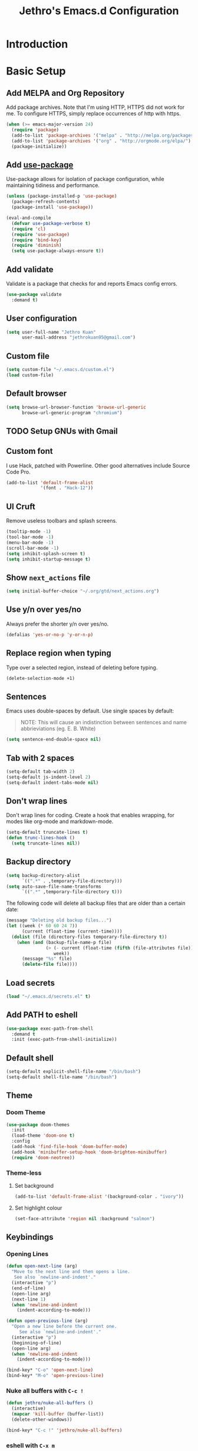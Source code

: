#+TITLE: Jethro's Emacs.d Configuration
* Introduction
* Basic Setup
** Add MELPA and Org Repository
Add package archives. Note that I'm using HTTP, HTTPS did not work for me. To configure HTTPS, simply replace occurrences of http with https.

#+BEGIN_SRC emacs-lisp :tangle yes
(when (>= emacs-major-version 24)
  (require 'package)
  (add-to-list 'package-archives '("melpa" . "http://melpa.org/packages/") t)
  (add-to-list 'package-archives '("org" . "http://orgmode.org/elpa/") t)
  (package-initialize))
#+END_SRC

** Add [[https://github.com/jwiegley/use-package/issues/70][use-package]]
Use-package allows for isolation of package configuration, while maintaining tidiness and performance.

#+BEGIN_SRC emacs-lisp :tangle yes
(unless (package-installed-p 'use-package)
  (package-refresh-contents)
  (package-install 'use-package))

(eval-and-compile
  (defvar use-package-verbose t) 
  (require 'cl)
  (require 'use-package)
  (require 'bind-key)
  (require 'diminish)
  (setq use-package-always-ensure t))
#+END_SRC

** Add validate
Validate is a package that checks for and reports Emacs config errors.
#+begin_src emacs-lisp :tangle yes
  (use-package validate
    :demand t)
#+end_src
** User configuration
#+begin_src emacs-lisp :tangle yes
(setq user-full-name "Jethro Kuan"
      user-mail-address "jethrokuan95@gmail.com")
#+end_src

** Custom file
#+BEGIN_SRC emacs-lisp :tangle yes
  (setq custom-file "~/.emacs.d/custom.el")
  (load custom-file)
#+END_SRC
** Default browser
#+begin_src emacs-lisp :tangle yes
(setq browse-url-browser-function 'browse-url-generic
      browse-url-generic-program "chromium")
#+end_src
** TODO Setup GNUs with Gmail
** Custom font
I use Hack, patched with Powerline. Other good alternatives include Source Code Pro.

#+BEGIN_SRC emacs-lisp :tangle yes
(add-to-list 'default-frame-alist
             '(font . "Hack-12"))
#+END_SRC

** UI Cruft
Remove useless toolbars and splash screens.

#+begin_src emacs-lisp :tangle yes
(tooltip-mode -1)
(tool-bar-mode -1)
(menu-bar-mode -1)
(scroll-bar-mode -1)
(setq inhibit-splash-screen t)
(setq inhibit-startup-message t)
#+end_src

** Show =next_actions= file
#+begin_src emacs-lisp :tangle yes
  (setq initial-buffer-choice "~/.org/gtd/next_actions.org")
#+end_src

** Use y/n over yes/no
Always prefer the shorter y/n over yes/no.

#+BEGIN_SRC emacs-lisp :tangle yes
(defalias 'yes-or-no-p 'y-or-n-p)
#+END_SRC

** Replace region when typing
Type over a selected region, instead of deleting before typing.

#+BEGIN_SRC emacs-lisp :tangle yes
(delete-selection-mode +1)
#+end_src

** Sentences
Emacs uses double-spaces by default. Use single spaces by default:

#+BEGIN_QUOTE
NOTE: This will cause an indistinction between sentences and name abbrieviations (eg. E. B. White)
#+END_QUOTE

#+begin_src emacs-lisp :tangle yes
(setq sentence-end-double-space nil)
#+end_src

** Tab with 2 spaces
#+begin_src emacs-lisp :tangle yes
(setq-default tab-width 2)
(setq-default js-indent-level 2)
(setq-default indent-tabs-mode nil)
#+end_src

** Don't wrap lines
Don't wrap lines for coding. Create a hook that enables wrapping, for modes like org-mode and markdown-mode.

#+begin_src emacs-lisp :tangle yes
(setq-default truncate-lines t)
(defun trunc-lines-hook ()
  (setq truncate-lines nil))
#+end_src

** Backup directory
#+begin_src emacs-lisp :tangle yes
(setq backup-directory-alist
      `((".*" . ,temporary-file-directory)))
(setq auto-save-file-name-transforms
      `((".*" ,temporary-file-directory t)))
#+end_src

The following code will delete all backup files that are older than a certain date:

#+begin_src emacs-lisp :tangle yes
(message "Deleting old backup files...")
(let ((week (* 60 60 24 7))
      (current (float-time (current-time))))
  (dolist (file (directory-files temporary-file-directory t))
    (when (and (backup-file-name-p file)
               (> (- current (float-time (fifth (file-attributes file))))
                  week))
      (message "%s" file)
      (delete-file file))))
#+end_src
** Load secrets
#+begin_src emacs-lisp :tangle yes
(load "~/.emacs.d/secrets.el" t)
#+end_src
** Add PATH to eshell
#+begin_src emacs-lisp :tangle yes
(use-package exec-path-from-shell
  :demand t
  :init (exec-path-from-shell-initialize))
#+end_src

** Default shell
#+begin_src emacs-lisp :tangle yes
  (setq-default explicit-shell-file-name "/bin/bash")
  (setq-default shell-file-name "/bin/bash")
#+end_src
** Theme

*** Doom Theme
#+begin_src emacs-lisp :tangle yes
  (use-package doom-themes
    :init
    (load-theme 'doom-one t)
    :config
    (add-hook 'find-file-hook 'doom-buffer-mode)
    (add-hook 'minibuffer-setup-hook 'doom-brighten-minibuffer)
    (require 'doom-neotree))
#+end_src
*** Theme-less
**** Set background
 #+begin_src emacs-lisp :tangle no
   (add-to-list 'default-frame-alist '(background-color . "ivory"))
 #+end_src
**** Set highlight colour
 #+begin_src emacs-lisp :tangle no
 (set-face-attribute 'region nil :background "salmon")
 #+end_src
** Keybindings
*** Opening Lines
#+begin_src emacs-lisp :tangle yes
  (defun open-next-line (arg)
    "Move to the next line and then opens a line.
     See also `newline-and-indent'."
    (interactive "p")
    (end-of-line)
    (open-line arg)
    (next-line 1)
    (when 'newline-and-indent
      (indent-according-to-mode)))

  (defun open-previous-line (arg)
    "Open a new line before the current one. 
       See also `newline-and-indent'."
    (interactive "p")
    (beginning-of-line)
    (open-line arg)
    (when 'newline-and-indent
      (indent-according-to-mode)))

  (bind-key* "C-o" 'open-next-line)
  (bind-key* "M-o" 'open-previous-line)
#+end_src
*** Nuke all buffers with =C-c !=
#+begin_src emacs-lisp :tangle yes
  (defun jethro/nuke-all-buffers ()
    (interactive)
    (mapcar 'kill-buffer (buffer-list))
    (delete-other-windows))

  (bind-key* "C-c !" 'jethro/nuke-all-buffers)
#+end_src
*** eshell with =C-x m=
#+begin_src emacs-lisp :tangle yes
  (bind-key* "C-x m" 'eshell)
#+end_src
*** mark-paragraph with =M-p=
#+begin_src emacs-lisp :tangle yes
  (bind-key* "M-p" 'mark-paragraph)
#+end_src
*** compile with =<f5>=
#+begin_src emacs-lisp :tangle yes
  (bind-key* "<f5>" (lambda ()
                      (interactive)
                      (setq-local compilation-read-command nil)
                      (call-interactively 'compile)))
#+end_src
**** 
** Hydra
#+begin_src emacs-lisp :tangle yes
  (use-package hydra)
#+end_src
* Ivy
I've recently switched over from =helm= to =ivy=. Ivy is simpler, and easier to extend.
** flx
Flx is required for fuzzy-matching.
#+begin_src emacs-lisp :tangle yes
(use-package flx)
#+end_src
** Counsel
Counsel contains ivy enhancements for commonly-used functions.
#+begin_src emacs-lisp :tangle yes
  (use-package counsel
    :demand t
    :bind*
    (("C-c C-r" . ivy-resume)
     ("M-a" . counsel-M-x)
     ("C-M-i" . counsel-imenu)
     ("C-x C-f" . counsel-find-file)
     ("C-c d" . counsel-dired-jump)
     ("C-c j" . counsel-git-grep)
     ("C-c k" . counsel-ag)
     ("C-c l" . counsel-locate)
     ("M-y" . counsel-yank-pop))
    :bind (:map help-map
                ("f" . counsel-describe-function)
                ("v" . counsel-describe-variable)
                ("l" . counsel-info-lookup-symbol))
    :config
    (ivy-mode 1)
    (setq counsel-find-file-at-point t)
    (setq ivy-use-virtual-buffers t)
    (setq ivy-display-style 'fancy)
    (setq ivy-initial-inputs-alist nil)
    (define-key ivy-minibuffer-map (kbd "<return>") 'ivy-alt-done))
#+end_src
** Swiper
Swiper is ivy-enhanced isearch.
#+begin_src emacs-lisp :tangle yes
  (use-package swiper
    :bind*
    (("C-s" . swiper)
     ("C-r" . swiper)
     ("C-M-s" . swiper-all))
    :bind
    (:map read-expression-map
          ("C-r" . counsel-expression-history)))
#+end_src
** Fuzzy Searching
#+begin_src emacs-lisp :tangle yes
  (setq ivy-re-builders-alist
        '((ivy-switch-buffer . ivy--regex-plus)
          (swiper . ivy--regex-plus)
          (t . ivy--regex-fuzzy)))
#+end_src
** Ivy custom actions
#+begin_src emacs-lisp :tangle yes
  (define-key ivy-minibuffer-map (kbd "C-:") 'ivy-dired)
  (define-key ivy-minibuffer-map (kbd "C-c o") 'ivy-occur)
  (define-key read-expression-map (kbd "C-r") 'counsel-expression-history)
  (ivy-set-actions
   t
   '(("I" insert "insert")))
#+end_src
*** Ivy-dired
#+begin_src emacs-lisp :tangle yes
  (defun ivy-dired ()
    (interactive)
    (if ivy--directory
        (ivy-quit-and-run
         (dired ivy--directory)
         (when (re-search-forward
                (regexp-quote
                 (substring ivy--current 0 -1)) nil t)
           (goto-char (match-beginning 0))))
      (user-error
       "Not completing files currently")))

  (define-key ivy-minibuffer-map (kbd "C-:") 'ivy-dired)
#+end_src 
* Moving Around
** Crux
#+begin_src emacs-lisp :tangle yes
  (use-package crux
    :commands (crux-switch-to-previous-buffer)
    :bind* (("C-c o" . crux-open-with)
            ("C-c n" . crux-cleanup-buffer-or-region)
            ("C-c D" . crux-delete-file-and-buffer)
            ("C-a" . crux-move-beginning-of-line)
            ("M-o" . crux-smart-open-line)
            ("C-c r" . crux-rename-file-and-buffer)
            ("C-c d" . crux-duplicate-current-line-or-region)
            ("C-c M-d" . crux-duplicate-and-comment-current-line-or-region)
            ("s-o" . crux-smart-open-line-above)))
#+end_src
** avy
Use avy to move between visible text.
#+begin_src emacs-lisp :tangle yes
  (use-package avy
    :bind* (("C-'" . avy-goto-char)
            ("C-," . avy-goto-char-2))
    :config
    (setq avy-keys '(?h ?t ?n ?s)))
#+end_src
** dumb-jump
Use it to jump to function definitions. Requires no external depedencies.
#+begin_src emacs-lisp :tangle yes
(use-package dumb-jump
  :diminish dumb-jump-mode
  :bind (("C-M-g" . dumb-jump-go)
         ("C-M-p" . dumb-jump-back)
         ("C-M-q" . dumb-jump-quick-look)))
#+end_src
** Window switching
#+begin_src emacs-lisp :tangle yes
(bind-key* "M-'" 'other-window)
#+end_src
** ace-window (disabled)
Ace-window makes it easier to move between windows.
#+begin_src emacs-lisp :tangle no
  (use-package ace-window
    :bind ("M-'" . ace-window)
    :config
    (setq aw-keys '(?h ?t ?n ?s)))
#+end_src
** dired
*** Hide details
Hide details and only show file and folder names.
#+begin_src emacs-lisp :tangle yes
  (defun jethro/dired-mode-setup-hook ()
    "hook for dired-mode"
    (dired-hide-details-mode 1))

  (add-hook 'dired-mode-hook 'jethro/dired-mode-setup-hook)
#+end_src
*** Sort directories first
#+begin_src emacs-lisp :tangle yes
(setq dired-listing-switches "-aBhl  --group-directories-first")
#+end_src
*** Recursive Copying and Deleting
#+begin_src emacs-lisp :tangle yes
  (setq dired-recursive-copies (quote always))
  (setq dired-recursive-deletes (quote top))
#+end_src
*** dired-jump from file
#+begin_src emacs-lisp :tangle yes
  (require 'dired-x)
#+end_src
** save-place-mode
Save the cursor location for files I've visited.
#+begin_src emacs-lisp :tangle yes
  (save-place-mode 1)
#+end_src
** key-chord
#+begin_src emacs-lisp :tangle yes
  (use-package key-chord
    :config
    (key-chord-mode 1)
    (key-chord-define-global "mw" 'avy-goto-word-1)   
    (key-chord-define-global "jk" 'avy-goto-char)
    (key-chord-define-global "JJ" 'crux-switch-to-previous-buffer)
    (key-chord-define-global "FF" 'counsel-find-file)
    (key-chord-define-global "xx" 'execute-extended-command)
    (key-chord-define-global "yy" 'counsel-yank-pop)
    (key-chord-define-global ",." 'neotree-toggle))
#+end_src
* Editing Text
** electric-pair mode
#+begin_src emacs-lisp :tangle yes
  (add-hook 'after-init-hook (lambda () (electric-pair-mode 1)))
#+end_src
** electric-align
Use multiple spaces to align code and text.
#+begin_src emacs-lisp :tangle yes
(use-package electric-align
  :ensure f
  :load-path "elisp/"
  :diminish electric-align-mode
  :config (add-hook 'prog-mode-hook 'electric-align-mode))
#+end_src
** aggressive-indent
Keep your text indented at all times. Remember to turn this off for indentation-dependent languages like Python and Haml.
#+begin_src emacs-lisp :tangle yes
(use-package aggressive-indent
  :diminish aggressive-indent-mode
  :config (add-hook 'prog-mode-hook 'aggressive-indent-mode))
#+end_src
** multiple-cursors
A port of Sublime Text's multiple-cursors functionality.
#+begin_src emacs-lisp :tangle yes
(use-package multiple-cursors
  :bind (("C-M-c" . mc/edit-lines)
         ("C->" . mc/mark-next-like-this)
         ("C-<" . mc/mark-previous-like-this)
         ("C-c C-<" . mc/mark-all-like-this)))
#+end_src
** expand-region
Use this often, and in combination with multiple-cursors.
#+begin_src emacs-lisp :tangle yes
(use-package expand-region
  :bind (("C-=" . er/expand-region)))
#+end_src
** paredit
For editing Lisp code.
#+begin_src emacs-lisp :tangle no
(use-package paredit
  :diminish paredit-mode
  :config
  (add-hook 'emacs-lisp-mode-hook 'paredit-mode)
  (add-hook 'clojure-mode-hook 'paredit-mode))
#+end_src
** smartparens
#+begin_src emacs-lisp :tangle yes
  (use-package smartparens
    :bind (:map smartparens-mode-map
                ("C-M-a" . sp-beginning-of-sexp)
                ("C-M-e" . sp-end-of-sexp)

                ("C-<down>" . sp-down-sexp)
                ("C-<up>"   . sp-up-sexp)
                ("M-<down>" . sp-backward-down-sexp)
                ("M-<up>"   . sp-backward-up-sexp)

                ("C-M-f" . sp-forward-sexp)
                ("C-M-b" . sp-backward-sexp)

                ("C-M-n" . sp-next-sexp)
                ("C-M-p" . sp-previous-sexp)

                ("C-S-f" . sp-forward-symbol)
                ("C-S-b" . sp-backward-symbol)

                ("C-<right>" . sp-forward-slurp-sexp)
                ("M-<right>" . sp-forward-barf-sexp)
                ("C-<left>"  . sp-backward-slurp-sexp)
                ("M-<left>"  . sp-backward-barf-sexp)

                ("C-M-t" . sp-transpose-sexp)
                ("C-M-k" . sp-kill-sexp)
                ("C-k"   . sp-kill-hybrid-sexp)
                ("M-k"   . sp-backward-kill-sexp)
                ("C-M-w" . sp-copy-sexp)

                ("C-M-d" . delete-sexp)

                ("M-<backspace>" . backward-kill-word)
                ("C-<backspace>" . sp-backward-kill-word)
                ([remap sp-backward-kill-word] . backward-kill-word)

                ("M-[" . sp-backward-unwrap-sexp)
                ("M-]" . sp-unwrap-sexp)

                ("C-x C-t" . sp-transpose-hybrid-sexp)

                ("M-c ("  . wrap-with-parens)
                ("M-c ["  . wrap-with-brackets)
                ("M-c {"  . wrap-with-braces)
                ("M-c '"  . wrap-with-single-quotes)
                ("M-c \"" . wrap-with-double-quotes)
                ("M-c _"  . wrap-with-underscores)
                ("M-c `"  . wrap-with-back-quotes)) 
    :init
    (add-hook 'emacs-lisp-mode-hook 'turn-on-smartparens-mode)
    (add-hook 'clojure-mode-hook 'turn-on-smartparens-mode)
    :config
    (require 'smartparens-config)
    (defmacro def-pairs (pairs)
      `(progn
         ,@(loop for (key . val) in pairs
                 collect
                 `(defun ,(read (concat
                                 "wrap-with-"
                                 (prin1-to-string key)
                                 "s"))
                      (&optional arg)
                    (interactive "p")
                    (sp-wrap-with-pair ,val)))))

    (def-pairs ((paren        . "(")
                (bracket      . "[")
                (brace        . "{")
                (single-quote . "'")
                (double-quote . "\"")
                (back-quote   . "`"))))
#+end_src
** zap-up-to-char
#+begin_src emacs-lisp :tangle yes
  (autoload 'zap-up-to-char "misc"
    "Kill up to, but not including ARGth occurrence of CHAR.

    \(fn arg char)"
    'interactive)

  (bind-key* "M-z" 'zap-up-to-char)
#+end_src
** move-text
#+begin_src emacs-lisp :tangle yes
  (use-package move-text
    :bind (("M-<up>" . move-text-up)
           ("M-<down>" . move-text-down)))
#+end_src
** Linting with Flycheck
#+begin_src emacs-lisp :tangle yes
  (use-package flycheck
    :config
    (global-set-key (kbd "C-c f")
                    (defhydra hydra-flycheck
                      (:pre (progn (setq hydra-lv t) (flycheck-list-errors))
                            :post (progn (setq hydra-lv nil) (quit-windows-on "*Flycheck errors*"))
                            :hint nil)
                      "Errors"
                      ("f"  flycheck-error-list-set-filter                            "Filter")
                      ("n"  flycheck-next-error                                       "Next")
                      ("p"  flycheck-previous-error                                   "Previous")
                      ("<" flycheck-first-error                                      "First")
                      (">"  (progn (goto-char (point-max)) (flycheck-previous-error)) "Last")
                      ("q"  nil)))
    (use-package flycheck-pos-tip
      :config (flycheck-pos-tip-mode))
    (add-hook 'prog-mode-hook 'global-flycheck-mode))
#+end_src
** Templating with Yasnippet
#+begin_src emacs-lisp :tangle yes
  (use-package yasnippet
    :diminish yas-global-mode yas-minor-mode
    :init (add-hook 'after-init-hook 'yas-global-mode)
    :config (setq yas-snippet-dirs '("~/.emacs.d/snippets/")))
#+end_src
** Autocompletions with Company
#+begin_src emacs-lisp :tangle yes
(use-package company
  :diminish company-mode
  :init (progn
          (add-hook 'after-init-hook 'global-company-mode)
          (setq company-dabbrev-ignore-case nil
                company-dabbrev-code-ignore-case nil
                company-dabbrev-downcase nil
                company-idle-delay 0
                company-begin-commands '(self-insert-command)
                company-transformers '(company-sort-by-occurrence))
          (use-package company-quickhelp
            :config (company-quickhelp-mode 1))))
#+end_src
** Spellcheck with Flyspell
#+begin_src emacs-lisp :tangle yes
  (use-package flyspell
    :ensure f
    :diminish flyspell-mode
    :config
    (add-hook 'text-mode-hook 'flyspell-mode)
    (add-hook 'org-mode-hook 'flyspell-mode)
    (add-hook 'markdown-mode-hook 'flyspell-mode))
#+end_src
* Language Support
** Emacs Lisp
#+begin_src emacs-lisp :tangle yes
(bind-key "C-c C-k" 'eval-buffer)
#+end_src
** Go
#+begin_src emacs-lisp :tangle yes
(use-package go-mode
  :mode ("\\.go\\'" . go-mode)
  :config (progn
            (add-hook 'go-mode-hook 'compilation-auto-quit-window)
            (add-hook 'go-mode-hook (lambda ()
                                      (set (make-local-variable 'company-backends) '(company-go))
                                      (company-mode)))
            (add-hook 'go-mode-hook (lambda ()
                                      (add-hook 'before-save-hook 'gofmt-before-save)
                                      (local-set-key (kbd "M-.") 'godef-jump)))
            (add-hook 'go-mode-hook
                      (lambda ()
                        (unless (file-exists-p "Makefile")
                          (set (make-local-variable 'compile-command)
                               (let ((file (file-name-nondirectory buffer-file-name)))
                                 (format "go build %s"
                                         file))))))
            (use-package go-dlv
              :config (require 'go-dlv))
            (use-package golint
              :config
              (add-to-list 'load-path (concat (getenv "GOPATH")  "/src/github.com/golang/lint/misc/emacs"))
              (require 'golint))
            (use-package gorepl-mode
              :config (add-hook 'go-mode-hook #'gorepl-mode))
            (use-package company-go
              :config (add-hook 'go-mode-hook (lambda ()
                                                (set (make-local-variable 'company-backends) '(company-go))
                                                (company-mode))))))
#+end_src
** C++
*** C++ compile function
#+begin_src emacs-lisp :tangle yes
(add-hook 'c++-mode-hook
          (lambda ()
            (unless (file-exists-p "Makefile")
              (set (make-local-variable 'compile-command)
                   (let ((file (file-name-nondirectory buffer-file-name)))
                     (format "g++ -Wall -s -pedantic-errors %s -o %s --std=c++14"
                             file
                             (file-name-sans-extension file)))))))
#+end_src
** Fish
#+begin_src emacs-lisp :tangle yes
(use-package fish-mode
  :mode ("\\.fish\\'" . fish-mode))
#+end_src
** Rust
#+begin_src emacs-lisp :tangle yes
(use-package rust-mode
  :mode ("\\.rs\\'" . rust-mode))
#+end_src
** Python
#+begin_src emacs-lisp :tangle yes
  (use-package elpy
    :mode ("\\.py\\'" . elpy-mode)
    :init
    (add-hook 'python-mode-hook (lambda () (aggressive-indent-mode -1)))
    :config
    (when (require 'flycheck nil t)
      (remove-hook 'elpy-modules 'elpy-module-flymake)
      (remove-hook 'elpy-modules 'elpy-module-yasnippet)
      (remove-hook 'elpy-mode-hook 'elpy-module-highlight-indentation)
      (add-hook 'elpy-mode-hook 'flycheck-mode))
    (elpy-enable)
    (setq elpy-rpc-backend "jedi"))
#+end_src
** HTML
*** Web-mode
 #+begin_src emacs-lisp :tangle yes
   (use-package web-mode
     :mode (("\\.html\\'" . web-mode)
            ("\\.html\\.erb\\'" . web-mode)
            ("\\.mustache\\'" . web-mode)
            ("\\.jinja\\'" . web-mode)
            ("\\.php\\'" . web-mode))
     :config
     (setq web-mode-enable-css-colorization t)
     (setq web-mode-code-indent-offset 2)
     (setq web-mode-markup-indent-offset 2))
 #+end_src
*** Emmet-mode
 #+begin_src emacs-lisp :tangle yes
(use-package emmet-mode
  :diminish emmet-mode
  :config
  (add-hook 'web-mode-hook 'emmet-mode)
  (add-hook 'vue-mode-hook 'emmet-mode))
 #+end_src
** CSS
*** Rainbow-mode
 #+begin_src emacs-lisp :tangle yes
   (use-package rainbow-mode
     :diminish rainbow-mode
     :config
     (add-hook 'css-mode-hook 'rainbow-mode)
     (add-hook 'scss-mode-hook 'rainbow-mode))
 #+end_src
*** SCSS-mode
 #+begin_src emacs-lisp :tangle yes
 (use-package scss-mode
   :mode "\\.scss\\'" 
   :config (progn
             (setq scss-compile-at-save nil)))
 #+end_src
** JS
*** Flycheck
#+begin_src emacs-lisp :tangle yes
  (flycheck-add-mode 'javascript-eslint 'js2-mode)
#+end_src
*** js-comint
#+begin_src emacs-lisp :tangle yes
  (use-package js-comint
    :config
    (add-hook 'js2-mode-hook
              (lambda ()
                (local-set-key (kbd "C-x C-e") 'js-send-last-sexp)
                (local-set-key (kbd "C-M-x") 'js-send-last-sexp-and-go)
                (local-set-key (kbd "C-c b") 'js-send-buffer)
                (local-set-key (kbd "C-c C-b") 'js-send-buffer-and-go)
                (local-set-key (kbd "C-c l") 'js-load-file-and-go))))
#+end_src
*** JS2-mode

Here I also added =tern-mode=. This requires the tern executable:
#+begin_src bash :tangle no
npm install -g tern
#+end_src

#+begin_src emacs-lisp :tangle yes
  (use-package js2-mode
    :mode ("\\.js\\'" . js2-mode)
    :config
    (use-package tern
      :diminish tern-mode
      :config    
      (add-hook 'js2-mode-hook 'tern-mode)
      (use-package company-tern
        :config
        (add-to-list 'company-backends 'company-tern))))
#+end_src
*** JS2-refactor
#+begin_src emacs-lisp :tangle yes
  (use-package js2-refactor
    :config
    (add-hook 'js2-mode-hook #'js2-refactor-mode)
    (js2r-add-keybindings-with-prefix "C-c C-j"))
#+end_src
*** Jade
#+begin_src emacs-lisp :tangle yes
(use-package jade)
#+end_src
*** Vue-mode
Additional support for Vue.js projects.

 #+begin_src emacs-lisp :tangle yes
 (use-package vue-mode
   :mode "\\.vue\\'")
 #+end_src
** JSON
 #+begin_src emacs-lisp :tangle yes
 (use-package json-mode
   :mode "\\.json\\'"
   :config (add-hook 'json-mode-hook (lambda ()
                                       (make-local-variable 'js-indent-level)
                                       (setq js-indent-level 2))))
 #+end_src
** Markdown
#+begin_src emacs-lisp :tangle yes
(use-package markdown-mode
  :mode ("\\.md\\'" . markdown-mode)
  :config (progn
            (setq markdown-command "multimarkdown")
            (add-hook 'markdown-mode-hook #'trunc-lines-hook)))
#+end_src
** Clojure
*** Clojure-mode
#+begin_src emacs-lisp :tangle yes
  (use-package clojure-mode
    :mode (("\\.clj\\'" . clojure-mode)
           ("\\.boot\\'" . clojure-mode)
           ("\\.edn\\'" . clojure-mode)
           ("\\.cljs\\'" . clojurescript-mode)
           ("\\.cljs\\.hl\\'" . clojurescript-mode))
    :init
    (add-hook 'clojure-mode-hook #'eldoc-mode)
    (add-hook 'clojure-mode-hook #'subword-mode)
    (add-hook 'clojure-mode-hook #'cider-mode)
    (add-hook 'clojure-mode-hook #'clj-refactor-mode))
#+end_src
*** Cider
#+begin_src emacs-lisp :tangle yes
  (use-package cider
    :init
    (add-hook 'cider-mode-hook #'clj-refactor-mode)
    (add-hook 'cider-repl-mode-hook #'company-mode)
    (add-hook 'cider-mode-hook #'company-mode)
    :diminish subword-mode
    :config
    (setq nrepl-log-messages t                  
          cider-repl-display-in-current-window t
          cider-repl-use-clojure-font-lock t    
          cider-prompt-save-file-on-load 'always-save
          cider-font-lock-dynamically '(macro core function var)
          nrepl-hide-special-buffers t
          cider-show-error-buffer nil
          cider-overlays-use-font-lock t
          cider-repl-result-prefix ";; => ")
    (setq cider-cljs-lein-repl "(do (use 'figwheel-sidecar.repl-api) (start-figwheel!) (cljs-repl))")
    (cider-repl-toggle-pretty-printing))
#+end_src
*** clj-refactor
#+begin_src emacs-lisp :tangle yes
(use-package clj-refactor
  :defines cljr-add-keybindings-with-prefix
  :diminish clj-refactor-mode
  :config (cljr-add-keybindings-with-prefix "C-c C-j"))
#+end_src
*** Squiggly-clojure
#+begin_src emacs-lisp :tangle yes
  (use-package flycheck-clojure
    :config
    (flycheck-clojure-setup))
#+end_src
* Visual Enhancements
** linum-mode (Disabled)
#+begin_src emacs-lisp :tangle no
(add-hook 'prog-mode-hook 
  (lambda ()
    (linum-mode 1)))
#+end_src
** hl-line-mode
#+begin_src emacs-lisp :tangle yes
(global-hl-line-mode 1)
#+end_src
** whitespace-mode
Show fill-column.
#+begin_src emacs-lisp :tangle yes
(require 'whitespace)
(setq whitespace-line-column 80) ;; limit line length
(setq whitespace-style '(face lines-tail))

(add-hook 'prog-mode-hook 'whitespace-mode)
#+end_src
** Page-break-lines
#+begin_src emacs-lisp :tangle yes
(use-package page-break-lines)
#+end_src
** Smart-mode-line
#+begin_src emacs-lisp :tangle yes
  (use-package smart-mode-line
    :config
    (setq sml/theme 'light)
    (add-hook 'after-init-hook 'sml/setup)
    (setq sml/name-width 30)
    (setq sml/shorten-directory t)
    (setq sml/shorten-modes t)
    (setq sml/mode-width 'full)
    (setq sml/replacer-regexp-list
          '(("^~/.org/" ":O:")
            ("^~/\\.emacs\\.d/" ":ED")))
    (setq rm-blacklist
          (format "^ \\(%s\\)$"
                  (mapconcat #'identity
                             '("FlyC.*"
                               "Projectile.*"
                               "GitGutter"
                               "ivy"
                               "company"
                               ""
                               "doom"
                               ","
                               "ElDoc")
                             "\\|"))))
#+end_src
*** Showing time
#+begin_src emacs-lisp :tangle yes
(setq display-time-24hr-format t)
(display-time-mode 1)
#+end_src
** nyan-mode
#+begin_src emacs-lisp :tangle yes
  (use-package nyan-mode
    :config
    (nyan-mode 1))
#+end_src
** Zooming
#+begin_src emacs-lisp :tangle yes
(defhydra hydra-zoom (global-map "<f2>")
  "zoom"
  ("i" text-scale-increase "in")
  ("o" text-scale-decrease "out"))
#+end_src
** beacon
Beacon makes sure you don't lose track of your cursor when jumping around a buffer.
#+begin_src emacs-lisp :tangle yes
  (use-package beacon
    :diminish beacon-mode
    :config
    (beacon-mode 1)
    (setq beacon-push-mark 10))
#+end_src
** show-paren
Always show matching parenthesis.
#+begin_src emacs-lisp :tangle yes
(show-paren-mode 1)
(setq show-paren-delay 0)
#+end_src
** golden-ratio
Give the working window more screen estate.
#+begin_src emacs-lisp :tangle yes
(use-package golden-ratio
  :diminish golden-ratio-mode
  :config (progn
            (add-to-list 'golden-ratio-extra-commands 'ace-window)
            (golden-ratio-mode 1)))
#+end_src
** volatile-highlights
Highlights recently copied/pasted text.
#+begin_src emacs-lisp :tangle yes
(use-package volatile-highlights
  :diminish volatile-highlights-mode
  :config (volatile-highlights-mode t))
#+end_src
** git-gutter-fringe+
Displays added/modified/deleted on the left.
#+begin_src emacs-lisp :tangle yes
  (use-package git-gutter-fringe+
    :config
    (global-git-gutter+-mode)
    (set-face-foreground 'git-gutter+-modified "gold1")
    (set-face-foreground 'git-gutter+-added    "SeaGreen")
    (set-face-foreground 'git-gutter+-deleted  "IndianRed")
    (setq git-gutter-fr+-side 'left-fringe))
#+end_src
* Org-mode
** Prerequisites
*** Htmlize
We need =htmlize= to add syntax highlighting to org-exports for HTML files.

#+begin_src emacs-lisp :tangle yes
  (use-package htmlize
    :config
    (require 'htmlize))
#+end_src
** Basic Configuration
#+begin_src emacs-lisp :tangle yes
  (use-package org
    :bind (("C-c c" . org-capture)
           ("C-c a" . org-agenda)
           ("C-c l" . org-store-link))
    :mode ("\\.org\\'" . org-mode)
    :init
    (add-hook 'org-mode-hook #'trunc-lines-hook)
    (setq org-ellipsis "…")
    (setq org-directory "~/.org")
    (setq org-default-notes-directory (concat org-directory "/notes.org"))   
    (setq org-hide-emphasis-markers t)
    (setq org-src-tab-acts-natively t)
    (font-lock-add-keywords 'org-mode
                    '(("^ +\\([-*]\\) "
                       (0 (prog1 () (compose-region (match-beginning 1) (match-end 1) "•")))))) 
    (setq org-refile-targets
                   '((nil :maxlevel . 3)
                     (org-agenda-files :maxlevel . 3)))
    (setq org-use-fast-todo-selection t)
    (setq org-treat-S-cursor-todo-selection-as-state-change nil)
    (setq org-capture-templates
                   '(("b" "Book" entry (file "~/.org/books.org")
                      "* TO-READ %(org-set-tags)%? %i\n"))))
#+end_src
** org-agenda
   #+begin_src emacs-lisp :tangle yes
  (defvar jethro/org-agenda-files
    (append
     ;;(file-expand-wildcards "~/.org/*.org")
     (file-expand-wildcards "~/.org/calendars/*.org")
     (file-expand-wildcards "~/.org/gtd/*.org"))
    "Files to include in org-agenda-files")

  (setq org-agenda-files jethro/org-agenda-files)

  (setq org-agenda-custom-commands 
        '(("w" todo "WAITING" nil) 
          ("n" todo "NEXT" nil)
          ("d" "Agenda + Next Actions" ((agenda) (todo "NEXT"))))
        )

  (setq org-agenda-dim-blocked-tasks t)

#+end_src
** org-icalendar
#+begin_src emacs-lisp :tangle yes
  (setq org-icalendar-combined-agenda-file (concat org-directory "/org.ics"))
  (setq org-icalendar-include-todo '(all))
  (setq org-icalendar-use-scheduled '(event-if-todo event-if-not-todo))
  (setq org-icalendar-use-deadline '(event-if-todo event-if-not-todo))
  (setq org-agenda-default-appointment-duration 60)

  ;; this hook saves an ics file once an org-buffer is saved
  (defun jethro/org-ical-export()
    (org-icalendar-combine-agenda-files))
#+end_src
** org-publish
#+begin_src emacs-lisp :tangle yes
  (defun jethro/auto-git-commit-and-push (dir)
    (shell-command (format "cd %s && git add -A && git commit -m \"%s\" && git push origin master" dir "New changes: $(date)")))

  (setq jethro/emacsd-site-dir "~/Documents/Code/emacsd_site/")
  (setq jethro/books-dir "~/Documents/Code/books/")

  (setq org-publish-project-alist
        '(("books"
           ;; Path to your org files.
           :publishing-function org-html-publish-to-html
           :publishing-directory jethro/books-dir
           :base-directory "~/.org/"
           :completion-function (lambda ()
                                  (jethro/auto-git-commit-and-push jethro/books-dir))
           :exclude ".*"
           :include ["books.org"]
           :with-emphasize t
           :with-todo-keywords t
           :with-toc nil
           :html-preamble t)
          ("emacs.d"
           :publishing-function org-html-publish-to-html
           :publishing-directory jethro/emacsd-site-dir
           :base-directory "~/.emacs.d/"
           :exclude ".*"
           :include ["init.org"]
           :completion-function (lambda () (let ((htmlfile (concat jethro/emacsd-site-dir
                                                                   "init.html")))
                                             (if (file-exists-p htmlfile)
                                                 (progn
                                                   (rename-file htmlfile
                                                                (concat jethro/emacsd-site-dir
                                                                        "index.html") t)
                                                   (jethro/auto-git-commit-and-push jethro/emacsd-site-dir)))))
           :with-emphasize t
           :with-title nil
           :with-toc t
           :html-head "<link rel=\"stylesheet\" href=\"/css/emacsd.css\" type=\"text/css\">"
           :html-preamble t)))
#+end_src
** org-reveal
#+begin_src emacs-lisp :tangle yes
  (use-package ox-reveal
    :config
    (require 'ox-reveal))
#+end_src
** org-latex
I use export to LaTeX through ox-latex, using xelatex for a nicer export template.
#+begin_src emacs-lisp :tangle yes
  (setq org-latex-pdf-process
        '("xelatex -shell-escape -interaction nonstopmode %f"
          "xelatex -shell-escape -interaction nonstopmode %f"))
  (require 'ox-latex)
  (setq org-latex-tables-booktabs t)
  (setq org-latex-listings 'minted)
  (setq org-format-latex-options (plist-put org-format-latex-options :scale 2.0))
  (setq org-latex-minted-options
        '(("frame" "lines")
          ("linenos")
          ("numbersep" "5pt")
          ("framesep" "2mm")
          ("fontfamily" "tt")))
  (add-to-list 'org-latex-classes
               '("book"
                 "\\documentclass[10pt]{memoir}
                        \\usepackage{charter}
                        \\usepackage[T1]{fontenc}
                        \\usepackage{booktabs}
                        \\usepackage{amsmath}
                        \\usepackage{minted}
                        \\usemintedstyle{borland}
                        \\usepackage{color}
                        \\usepackage{epigraph}
                        \\usepackage{enumitem}
                        \\setlist{nosep}
                        \\setlength\\epigraphwidth{13cm}
                        \\setlength\\epigraphrule{0pt}
                        \\usepackage{fontspec}
                        \\usepackage{graphicx}
                        \\usepackage{hyperref}
                        \\hypersetup {colorlinks = true, allcolors = red}
                        \\title{}
                        [NO-DEFAULT-PACKAGES]
                        [NO-PACKAGES]"
                 ("\\chapter{%s}" . "\\chapter*{%s}")
                 ("\\section{%s}" . "\\section*{%s}")
                 ("\\subsection{%s}" . "\\subsection*{%s}")
                 ("\\subsubsection{%s}" . "\\subsubsection*{%s}")
                 ("\\paragraph{%s}" . "\\paragraph*{%s}")
                 ("\\subparagraph{%s}" . "\\subparagraph*{%s}")))
  (add-to-list 'org-latex-classes
               '("notes"
                 "\\documentclass[10pt,oneside]{amsbook}
                        \\usepackage{charter}                       
                        \\usepackage{booktabs}
                        \\usepackage{amsmath}
                        \\usepackage{minted}
                        \\usemintedstyle{borland}
                        \\usepackage{color}
                        \\usepackage{enumitem}
                        \\setlist{nosep}
                        \\usepackage{graphicx}
                        \\usepackage[a4paper,left=3cm,right=2cm,top=2.5cm,bottom=2.5cm]{geometry}
                        \\usepackage{hyperref}
                        \\hypersetup {colorlinks = true, allcolors = red}
                        \\title{}
                        [NO-DEFAULT-PACKAGES]
                        [NO-PACKAGES]"
                 ("\\chapter{%s}" . "\\chapter*{%s}")
                 ("\\section{%s}" . "\\section*{%s}")
                 ("\\subsection{%s}" . "\\subsection*{%s}")
                 ("\\subsubsection{%s}" . "\\subsubsection*{%s}")
                 ("\\paragraph{%s}" . "\\paragraph*{%s}")
                 ("\\subparagraph{%s}" . "\\subparagraph*{%s}")))
#+end_src
** org-pomodoro
#+begin_src emacs-lisp :tangle yes
  (use-package org-pomodoro
    :bind ("C-c C-x C-i" . org-pomodoro))
#+end_src
** org-download
#+begin_src emacs-lisp :tangle yes
  (use-package org-download
    :config
    (setq-default org-download-image-dir "./pictures")
    (setq-default org-download-heading-lvl nil)
    (require 'org-download))
#+end_src
** jethro/org-sort-books
I like to keep my books in sorted order, alphanumerically, and then by TODO keyword.
#+begin_src emacs-lisp :tangle yes
  (defun jethro/org-sort-books ()
      (interactive)
      (let ((old-point (point)))
        (beginning-of-buffer)
        (org-sort-entries t ?a)
        (beginning-of-buffer)
        (org-sort-entries t ?o)
        (show-all)
        (org-global-cycle)
        (goto-char old-point)))
#+end_src
** jethro/org-after-save-books
#+begin_src emacs-lisp :tangle yes
  (defun jethro/org-after-save-books ()
    (org-publish "books"))
#+end_src
** jethro/org-after-save-init
#+begin_src emacs-lisp :tangle yes
  (defun jethro/org-after-save-init ()
    (org-babel-tangle))
#+end_src
** gtd-mode
#+begin_src emacs-lisp :tangle yes
  (use-package gtd-mode
    :bind (("C-c x" . gtd-clear-inbox)
           ("C-c i". gtd-into-inbox))
    :ensure f
    :load-path "elisp/"
    :config
    (gtd-mode 1))
#+end_src
** epresent
#+begin_src emacs-lisp :tangle yes
  (use-package epresent
    :bind ("<f5>"))
#+end_src
* Project Management
** Smerge-mode
Useful when handling git merge conflicts.
#+begin_src emacs-lisp :tangle yes
  (use-package smerge-mode
    :functions smerge-next smerge-prev smerge-keep-all smerge-keep-mine smerge-keep-other
    :config
    (progn
      (global-set-key (kbd "C-c s")
                      (defhydra hydra-smerge (:body-pre (smerge-mode 1) :color red)
                        "Smerge mode"
                        ("<down>" smerge-next        "Next conflict")
                        ("<up>"   smerge-prev        "Previous conflict")
                        ("M-a"    smerge-keep-all    "Keep all")
                        ("M-m"    smerge-keep-mine   "Keep mine")
                        ("M-o"    smerge-keep-other  "Keep other")))))
#+end_src
** Magit
#+begin_src emacs-lisp :tangle yes
  (use-package magit  
    :bind (("s-g" . magit-status)
           ("s-G" . magit-blame))
    :init (setq magit-auto-revert-mode nil)
    :config
    ;; (use-package magithub)
    (add-hook 'magit-mode-hook 'hl-line-mode))
#+end_src

** Projectile
#+begin_src emacs-lisp :tangle yes
  (use-package projectile
    :demand t
    :init (projectile-global-mode 1)
    :bind-keymap* ("C-x p" . projectile-command-map)
    :config
    (require 'projectile)
    (use-package counsel-projectile 
      :bind (("s-f" . counsel-projectile-find-file)
             ("s-b" . counsel-projectile-switch-to-buffer)))
    (setq projectile-use-git-grep t)
    (setq projectile-create-missing-test-files t)
    (setq projectile-completion-system 'ivy))
#+end_src

*** Projectile Commander
#+begin_src emacs-lisp :tangle no
  (setq projectile-switch-project-action
        #'projectile-commander)
  (def-projectile-commander-method ?s
    "Open a *eshell* buffer for the project."
    (projectile-run-eshell))
  (def-projectile-commander-method ?c
    "Run `compile' in the project."
    (projectile-compile-project nil))
  (def-projectile-commander-method ?\C-?
    "Go back to project selection."
    (projectile-switch-project))
  (def-projectile-commander-method ?d
    "Open project root in dired."
    (projectile-dired))
  (def-projectile-commander-method ?F
    "Git fetch."
    (magit-status)
    (call-interactively #'magit-fetch-all))
  (def-projectile-commander-method ?j
    "Jack-in."
    (let* ((opts (projectile-current-project-files))
           (file (ivy-read
                  "Find file: " 
                  opts)))
      (find-file (expand-file-name
                  file (projectile-project-root)))
      (run-hooks 'projectile-find-file-hook)
      (cider-jack-in)))
#+end_src
* Profiling
** esup
#+begin_src emacs-lisp :tangle yes
(use-package esup
  :defer t)
#+end_src
** keyfreq
#+begin_src emacs-lisp :tangle yes
(use-package keyfreq
  :config
  (keyfreq-mode 1)
  (keyfreq-autosave-mode 1))
#+end_src
* Miscellaneous
** Pivotal-mode
#+begin_src emacs-lisp :tangle yes
  (use-package pivotal-tracker
    :config
    (setq pivotal-api-token jethro/pivotal-api-token))
#+end_src
** which-key
#+begin_src emacs-lisp :tangle yes
(use-package which-key
  :diminish which-key-mode
  :config (add-hook 'after-init-hook 'which-key-mode))
#+end_src
** nameless
#+begin_src emacs-lisp :tangle yes
(use-package nameless
  :diminish nameless-mode
  :config
  (add-hook 'emacs-lisp-mode-hook 'nameless-mode-from-hook)
  (setq nameless-global-aliases
        '(("fl" . "font-lock")
          ("s" . "seq")
          ("me" . "macroexp")
          ("c" . "cider")
          ("q" . "queue"))))
#+end_src
** firestarter
#+begin_src emacs-lisp :tangle yes
(use-package firestarter
  :bind ("C-c m s" . firestarter-mode)
  :init (put 'firestarter 'safe-local-variable 'identity))
#+end_src
** Paradox
Use Paradox instead of the default =package-list-packages=. =jethro/paradox-user-token= is defined in =secrets.el=, and contains a github API token which has =public_repo= permissions.
#+begin_src emacs-lisp :tangle yes
(use-package paradox
  :commands (paradox-list-packages)
  :config
  (setq paradox-github-token jethro/paradox-user-token))
#+end_src
** focus
#+begin_src emacs-lisp :tangle yes
(use-package focus
  :diminish focus-mode
  :bind ("C-c m f" . focus-mode))
#+end_src
** artbollocks
Prevent usage of passive voice, weasel words and other common grammatical mistakes.
#+begin_src emacs-lisp :tangle yes
(use-package artbollocks-mode
  :bind (("C-c m a" . artbollocks-mode))
  :config
  (add-hook 'text-mode-hook 'artbollocks-mode))
#+end_src
** darkroom
#+begin_src emacs-lisp :tangle yes
(use-package darkroom
  :bind (("C-c m d" . darkroom-mode)
         ("C-c m t" . darkroom-tentative-mode)))
#+end_src
** bury-successful-compilation
Closes compile buffer if there are no errors.
#+begin_src emacs-lisp :tangle yes
(use-package bury-successful-compilation
  :config
  (bury-successful-compilation 1))
#+end_src
* Tangling                                                         :noexport:
#+begin_src emacs-lisp :tangle no
  (jethro/org-after-save-init)
#+end_src
